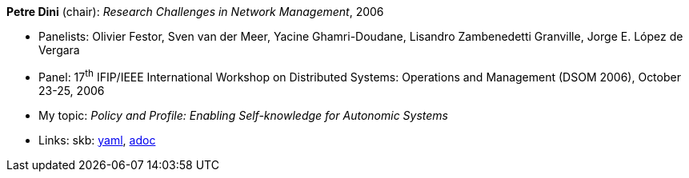 //
// This file was generated by SKB-Dashboard, task 'lib-yaml2src'
// - on Tuesday November  6 at 20:44:43
// - skb-dashboard: https://www.github.com/vdmeer/skb-dashboard
//

*Petre Dini* (chair): _Research Challenges in Network Management_, 2006

* Panelists: Olivier Festor, Sven van der Meer, Yacine Ghamri-Doudane, Lisandro Zambenedetti Granville, Jorge E. López de Vergara
* Panel: 17^th^ IFIP/IEEE International Workshop on Distributed Systems: Operations and Management (DSOM 2006), October 23-25, 2006
* My topic: _Policy and Profile: Enabling Self-knowledge for Autonomic Systems_
* Links:
      skb:
        https://github.com/vdmeer/skb/tree/master/data/library/talks/panel/2000/vandermeer-2006-dsom.yaml[yaml],
        https://github.com/vdmeer/skb/tree/master/data/library/talks/panel/2000/vandermeer-2006-dsom.adoc[adoc]

